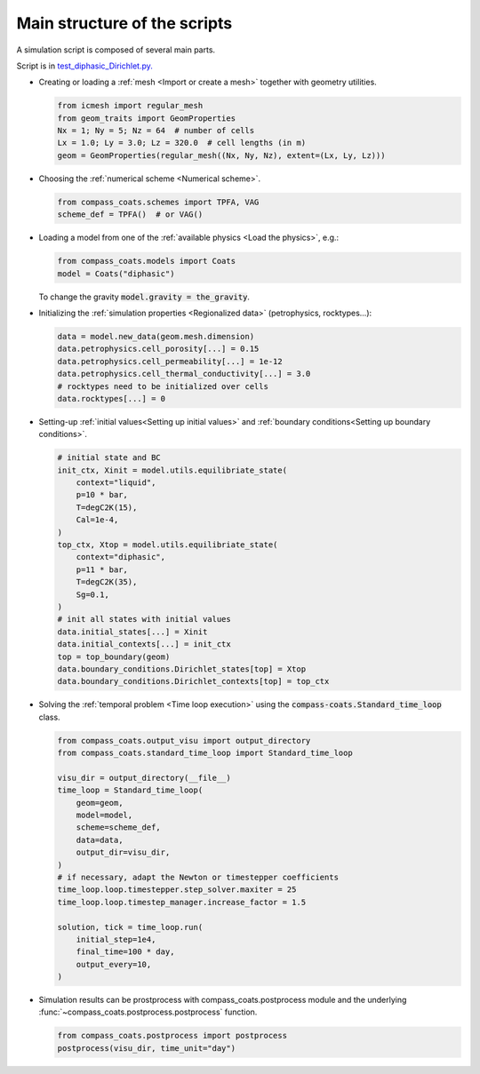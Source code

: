 .. meta::
    :scope: version5

Main structure of the scripts
=============================

A simulation script is composed of several main parts.

Script is in `test_diphasic_Dirichlet.py. <https://gitlab.com/compass/compass-v5/compass-coats/-/blob/main/test/test_diphasic_Dirichlet.py?ref_type=heads>`_

* Creating or loading a :ref:`mesh <Import or create a mesh>` together with
  geometry utilities.

  .. code-block:: python

      from icmesh import regular_mesh
      from geom_traits import GeomProperties
      Nx = 1; Ny = 5; Nz = 64  # number of cells
      Lx = 1.0; Ly = 3.0; Lz = 320.0  # cell lengths (in m)
      geom = GeomProperties(regular_mesh((Nx, Ny, Nz), extent=(Lx, Ly, Lz)))
.. A mesh can be created explicitely or loaded from a file.

* Choosing the :ref:`numerical scheme <Numerical scheme>`.

  .. code-block:: python

    from compass_coats.schemes import TPFA, VAG
    scheme_def = TPFA()  # or VAG()

* Loading a model from one of the :ref:`available physics <Load the physics>`, e.g.:

  .. code-block:: python

    from compass_coats.models import Coats
    model = Coats("diphasic")

  To change the gravity :code:`model.gravity = the_gravity`.

* Initializing the :ref:`simulation properties <Regionalized data>`
  (petrophysics, rocktypes...):

  .. code-block:: python

    data = model.new_data(geom.mesh.dimension)
    data.petrophysics.cell_porosity[...] = 0.15
    data.petrophysics.cell_permeability[...] = 1e-12
    data.petrophysics.cell_thermal_conductivity[...] = 3.0
    # rocktypes need to be initialized over cells
    data.rocktypes[...] = 0

* Setting-up :ref:`initial values<Setting up initial values>`
  and :ref:`boundary conditions<Setting up boundary conditions>`.

  .. code-block:: python

    # initial state and BC
    init_ctx, Xinit = model.utils.equilibriate_state(
        context="liquid",
        p=10 * bar,
        T=degC2K(15),
        Cal=1e-4,
    )
    top_ctx, Xtop = model.utils.equilibriate_state(
        context="diphasic",
        p=11 * bar,
        T=degC2K(35),
        Sg=0.1,
    )
    # init all states with initial values
    data.initial_states[...] = Xinit
    data.initial_contexts[...] = init_ctx
    top = top_boundary(geom)
    data.boundary_conditions.Dirichlet_states[top] = Xtop
    data.boundary_conditions.Dirichlet_contexts[top] = top_ctx

* Solving the :ref:`temporal problem <Time loop execution>` using the
  :code:`compass-coats.Standard_time_loop` class.

  .. code-block:: python

    from compass_coats.output_visu import output_directory
    from compass_coats.standard_time_loop import Standard_time_loop

    visu_dir = output_directory(__file__)
    time_loop = Standard_time_loop(
        geom=geom,
        model=model,
        scheme=scheme_def,
        data=data,
        output_dir=visu_dir,
    )
    # if necessary, adapt the Newton or timestepper coefficients
    time_loop.loop.timestepper.step_solver.maxiter = 25
    time_loop.loop.timestep_manager.increase_factor = 1.5

    solution, tick = time_loop.run(
        initial_step=1e4,
        final_time=100 * day,
        output_every=10,
    )

* Simulation results can be prostprocess with compass_coats.postprocess module
  and the underlying :func:`~compass_coats.postprocess.postprocess` function.

  .. code-block:: python

    from compass_coats.postprocess import postprocess
    postprocess(visu_dir, time_unit="day")

